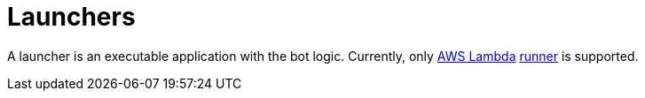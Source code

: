 = Launchers

A launcher is an executable application with the bot logic.
Currently, only https://aws.amazon.com/lambda[AWS Lambda] link:./lambda[runner] is supported.
